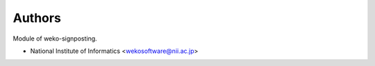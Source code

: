 ..
    Copyright (C) 2022 National Institute of Informatics.

    WEKO-Signposting is free software; you can redistribute it and/or
    modify it under the terms of the MIT License; see LICENSE file for more
    details.

Authors
=======

Module of weko-signposting.

- National Institute of Informatics <wekosoftware@nii.ac.jp>
